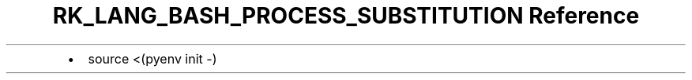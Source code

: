 .\" Automatically generated by Pandoc 3.6.3
.\"
.TH "RK_LANG_BASH_PROCESS_SUBSTITUTION Reference" "" "" ""
.IP \[bu] 2
\f[CR]source <(pyenv init \-)\f[R]
